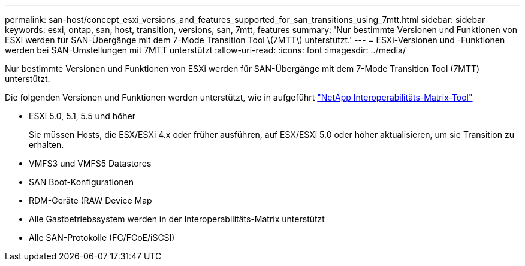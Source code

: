 ---
permalink: san-host/concept_esxi_versions_and_features_supported_for_san_transitions_using_7mtt.html 
sidebar: sidebar 
keywords: esxi, ontap, san, host, transition, versions, san, 7mtt, features 
summary: 'Nur bestimmte Versionen und Funktionen von ESXi werden für SAN-Übergänge mit dem 7-Mode Transition Tool \(7MTT\) unterstützt.' 
---
= ESXi-Versionen und -Funktionen werden bei SAN-Umstellungen mit 7MTT unterstützt
:allow-uri-read: 
:icons: font
:imagesdir: ../media/


[role="lead"]
Nur bestimmte Versionen und Funktionen von ESXi werden für SAN-Übergänge mit dem 7-Mode Transition Tool (7MTT) unterstützt.

Die folgenden Versionen und Funktionen werden unterstützt, wie in aufgeführt link:https://mysupport.netapp.com/matrix["NetApp Interoperabilitäts-Matrix-Tool"]

* ESXi 5.0, 5.1, 5.5 und höher
+
Sie müssen Hosts, die ESX/ESXi 4.x oder früher ausführen, auf ESX/ESXi 5.0 oder höher aktualisieren, um sie Transition zu erhalten.

* VMFS3 und VMFS5 Datastores
* SAN Boot-Konfigurationen
* RDM-Geräte (RAW Device Map
* Alle Gastbetriebssystem werden in der Interoperabilitäts-Matrix unterstützt
* Alle SAN-Protokolle (FC/FCoE/iSCSI)

